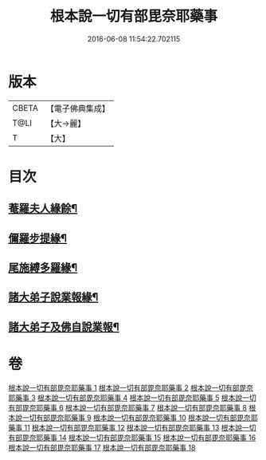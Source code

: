 #+TITLE: 根本說一切有部毘奈耶藥事 
#+DATE: 2016-06-08 11:54:22.702115

* 版本
 |     CBETA|【電子佛典集成】|
 |      T@LI|【大→麗】   |
 |         T|【大】     |

* 目次
** [[file:KR6k0029_007.txt::007-0028b6][菴羅夫人緣餘¶]]
** [[file:KR6k0029_010.txt::010-0042c6][儞羅步提緣¶]]
** [[file:KR6k0029_013.txt::013-0057a23][尾施縛多羅緣¶]]
** [[file:KR6k0029_017.txt::017-0082c6][諸大弟子說業報緣¶]]
** [[file:KR6k0029_018.txt::018-0090c6][諸大弟子及佛自說業報¶]]

* 卷
[[file:KR6k0029_001.txt][根本說一切有部毘奈耶藥事 1]]
[[file:KR6k0029_002.txt][根本說一切有部毘奈耶藥事 2]]
[[file:KR6k0029_003.txt][根本說一切有部毘奈耶藥事 3]]
[[file:KR6k0029_004.txt][根本說一切有部毘奈耶藥事 4]]
[[file:KR6k0029_005.txt][根本說一切有部毘奈耶藥事 5]]
[[file:KR6k0029_006.txt][根本說一切有部毘奈耶藥事 6]]
[[file:KR6k0029_007.txt][根本說一切有部毘奈耶藥事 7]]
[[file:KR6k0029_008.txt][根本說一切有部毘奈耶藥事 8]]
[[file:KR6k0029_009.txt][根本說一切有部毘奈耶藥事 9]]
[[file:KR6k0029_010.txt][根本說一切有部毘奈耶藥事 10]]
[[file:KR6k0029_011.txt][根本說一切有部毘奈耶藥事 11]]
[[file:KR6k0029_012.txt][根本說一切有部毘奈耶藥事 12]]
[[file:KR6k0029_013.txt][根本說一切有部毘奈耶藥事 13]]
[[file:KR6k0029_014.txt][根本說一切有部毘奈耶藥事 14]]
[[file:KR6k0029_015.txt][根本說一切有部毘奈耶藥事 15]]
[[file:KR6k0029_016.txt][根本說一切有部毘奈耶藥事 16]]
[[file:KR6k0029_017.txt][根本說一切有部毘奈耶藥事 17]]
[[file:KR6k0029_018.txt][根本說一切有部毘奈耶藥事 18]]

